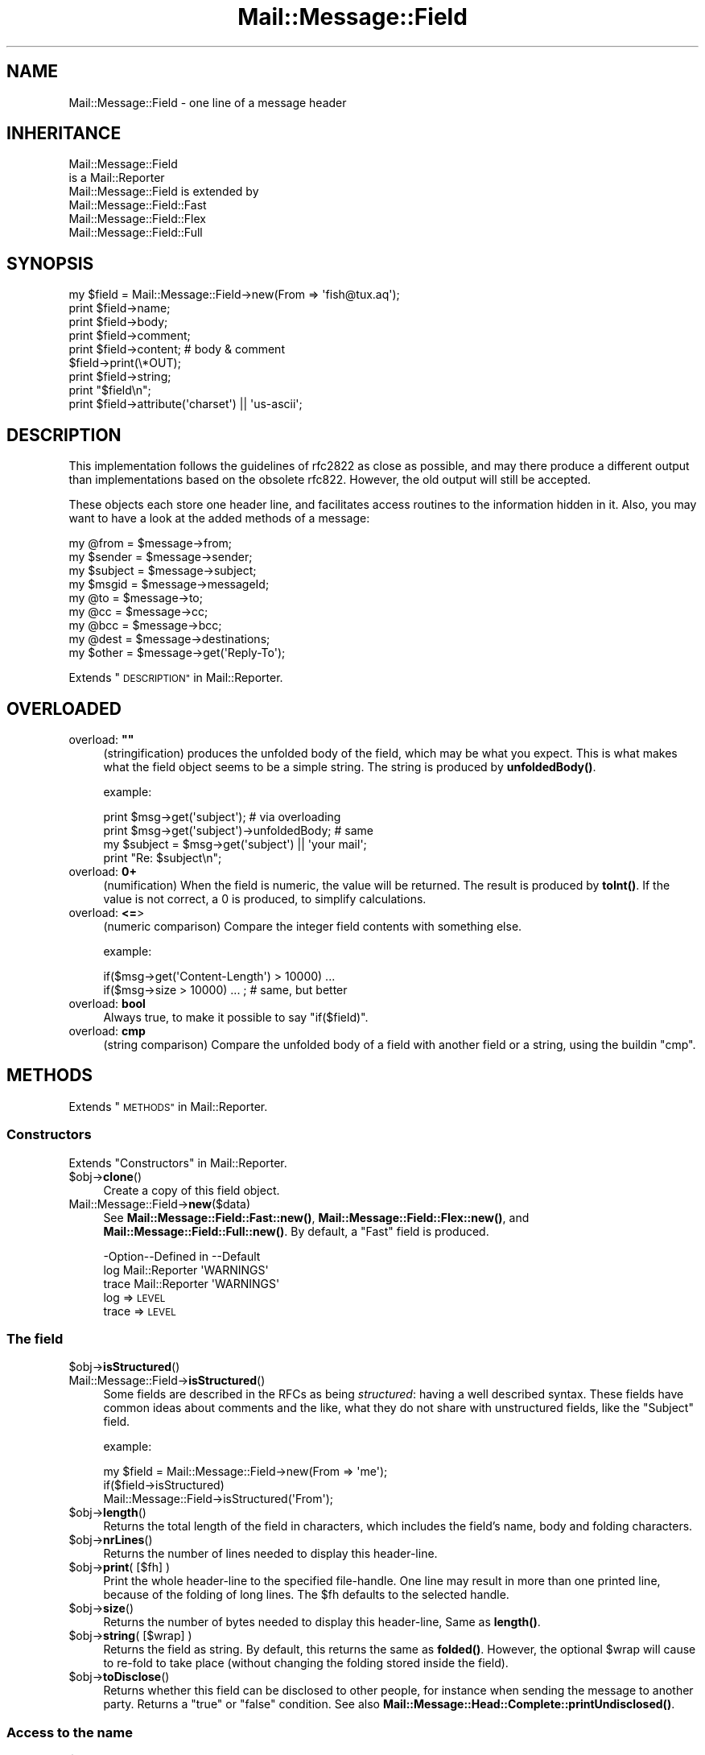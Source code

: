 .\" Automatically generated by Pod::Man 4.14 (Pod::Simple 3.40)
.\"
.\" Standard preamble:
.\" ========================================================================
.de Sp \" Vertical space (when we can't use .PP)
.if t .sp .5v
.if n .sp
..
.de Vb \" Begin verbatim text
.ft CW
.nf
.ne \\$1
..
.de Ve \" End verbatim text
.ft R
.fi
..
.\" Set up some character translations and predefined strings.  \*(-- will
.\" give an unbreakable dash, \*(PI will give pi, \*(L" will give a left
.\" double quote, and \*(R" will give a right double quote.  \*(C+ will
.\" give a nicer C++.  Capital omega is used to do unbreakable dashes and
.\" therefore won't be available.  \*(C` and \*(C' expand to `' in nroff,
.\" nothing in troff, for use with C<>.
.tr \(*W-
.ds C+ C\v'-.1v'\h'-1p'\s-2+\h'-1p'+\s0\v'.1v'\h'-1p'
.ie n \{\
.    ds -- \(*W-
.    ds PI pi
.    if (\n(.H=4u)&(1m=24u) .ds -- \(*W\h'-12u'\(*W\h'-12u'-\" diablo 10 pitch
.    if (\n(.H=4u)&(1m=20u) .ds -- \(*W\h'-12u'\(*W\h'-8u'-\"  diablo 12 pitch
.    ds L" ""
.    ds R" ""
.    ds C` ""
.    ds C' ""
'br\}
.el\{\
.    ds -- \|\(em\|
.    ds PI \(*p
.    ds L" ``
.    ds R" ''
.    ds C`
.    ds C'
'br\}
.\"
.\" Escape single quotes in literal strings from groff's Unicode transform.
.ie \n(.g .ds Aq \(aq
.el       .ds Aq '
.\"
.\" If the F register is >0, we'll generate index entries on stderr for
.\" titles (.TH), headers (.SH), subsections (.SS), items (.Ip), and index
.\" entries marked with X<> in POD.  Of course, you'll have to process the
.\" output yourself in some meaningful fashion.
.\"
.\" Avoid warning from groff about undefined register 'F'.
.de IX
..
.nr rF 0
.if \n(.g .if rF .nr rF 1
.if (\n(rF:(\n(.g==0)) \{\
.    if \nF \{\
.        de IX
.        tm Index:\\$1\t\\n%\t"\\$2"
..
.        if !\nF==2 \{\
.            nr % 0
.            nr F 2
.        \}
.    \}
.\}
.rr rF
.\" ========================================================================
.\"
.IX Title "Mail::Message::Field 3"
.TH Mail::Message::Field 3 "2020-02-07" "perl v5.32.0" "User Contributed Perl Documentation"
.\" For nroff, turn off justification.  Always turn off hyphenation; it makes
.\" way too many mistakes in technical documents.
.if n .ad l
.nh
.SH "NAME"
Mail::Message::Field \- one line of a message header
.SH "INHERITANCE"
.IX Header "INHERITANCE"
.Vb 2
\& Mail::Message::Field
\&   is a Mail::Reporter
\&
\& Mail::Message::Field is extended by
\&   Mail::Message::Field::Fast
\&   Mail::Message::Field::Flex
\&   Mail::Message::Field::Full
.Ve
.SH "SYNOPSIS"
.IX Header "SYNOPSIS"
.Vb 9
\& my $field = Mail::Message::Field\->new(From => \*(Aqfish@tux.aq\*(Aq);
\& print $field\->name;
\& print $field\->body;
\& print $field\->comment;
\& print $field\->content;  # body & comment
\& $field\->print(\e*OUT);
\& print $field\->string;
\& print "$field\en";
\& print $field\->attribute(\*(Aqcharset\*(Aq) || \*(Aqus\-ascii\*(Aq;
.Ve
.SH "DESCRIPTION"
.IX Header "DESCRIPTION"
This implementation follows the guidelines of rfc2822 as close as possible,
and may there produce a different output than implementations based on
the obsolete rfc822.  However, the old output will still be accepted.
.PP
These objects each store one header line, and facilitates access routines to
the information hidden in it.  Also, you may want to have a look at the
added methods of a message:
.PP
.Vb 4
\& my @from    = $message\->from;
\& my $sender  = $message\->sender;
\& my $subject = $message\->subject;
\& my $msgid   = $message\->messageId;
\&
\& my @to      = $message\->to;
\& my @cc      = $message\->cc;
\& my @bcc     = $message\->bcc;
\& my @dest    = $message\->destinations;
\&
\& my $other   = $message\->get(\*(AqReply\-To\*(Aq);
.Ve
.PP
Extends \*(L"\s-1DESCRIPTION\*(R"\s0 in Mail::Reporter.
.SH "OVERLOADED"
.IX Header "OVERLOADED"
.ie n .IP "overload: \fB""""\fR" 4
.el .IP "overload: \fB``''\fR" 4
.IX Item "overload: """""
(stringification) produces the unfolded body of the field, which may
be what you expect.  This is what makes what the field object seems
to be a simple string. The string is produced by \fBunfoldedBody()\fR.
.Sp
example:
.Sp
.Vb 2
\& print $msg\->get(\*(Aqsubject\*(Aq);  # via overloading
\& print $msg\->get(\*(Aqsubject\*(Aq)\->unfoldedBody; # same
\&
\& my $subject = $msg\->get(\*(Aqsubject\*(Aq) || \*(Aqyour mail\*(Aq;
\& print "Re: $subject\en";
.Ve
.IP "overload: \fB0+\fR" 4
.IX Item "overload: 0+"
(numification) When the field is numeric, the value will be returned.
The result is produced by \fBtoInt()\fR.  If the value is not correct,
a \f(CW0\fR is produced, to simplify calculations.
.IP "overload: \fB<=\fR>" 4
.IX Item "overload: <=>"
(numeric comparison) Compare the integer field contents with something
else.
.Sp
example:
.Sp
.Vb 2
\& if($msg\->get(\*(AqContent\-Length\*(Aq) > 10000) ...
\& if($msg\->size > 10000) ... ; # same, but better
.Ve
.IP "overload: \fBbool\fR" 4
.IX Item "overload: bool"
Always true, to make it possible to say \f(CW\*(C`if($field)\*(C'\fR.
.IP "overload: \fBcmp\fR" 4
.IX Item "overload: cmp"
(string comparison) Compare the unfolded body of a field with another
field or a string, using the buildin \f(CW\*(C`cmp\*(C'\fR.
.SH "METHODS"
.IX Header "METHODS"
Extends \*(L"\s-1METHODS\*(R"\s0 in Mail::Reporter.
.SS "Constructors"
.IX Subsection "Constructors"
Extends \*(L"Constructors\*(R" in Mail::Reporter.
.ie n .IP "$obj\->\fBclone\fR()" 4
.el .IP "\f(CW$obj\fR\->\fBclone\fR()" 4
.IX Item "$obj->clone()"
Create a copy of this field object.
.IP "Mail::Message::Field\->\fBnew\fR($data)" 4
.IX Item "Mail::Message::Field->new($data)"
See \fBMail::Message::Field::Fast::new()\fR,
\&\fBMail::Message::Field::Flex::new()\fR,
and \fBMail::Message::Field::Full::new()\fR.
By default, a \f(CW\*(C`Fast\*(C'\fR field is produced.
.Sp
.Vb 3
\& \-Option\-\-Defined in     \-\-Default
\&  log     Mail::Reporter   \*(AqWARNINGS\*(Aq
\&  trace   Mail::Reporter   \*(AqWARNINGS\*(Aq
.Ve
.RS 4
.IP "log => \s-1LEVEL\s0" 2
.IX Item "log => LEVEL"
.PD 0
.IP "trace => \s-1LEVEL\s0" 2
.IX Item "trace => LEVEL"
.RE
.RS 4
.RE
.PD
.SS "The field"
.IX Subsection "The field"
.ie n .IP "$obj\->\fBisStructured\fR()" 4
.el .IP "\f(CW$obj\fR\->\fBisStructured\fR()" 4
.IX Item "$obj->isStructured()"
.PD 0
.IP "Mail::Message::Field\->\fBisStructured\fR()" 4
.IX Item "Mail::Message::Field->isStructured()"
.PD
Some fields are described in the RFCs as being \fIstructured\fR: having a
well described syntax.  These fields have common ideas about comments
and the like, what they do not share with unstructured fields, like
the \f(CW\*(C`Subject\*(C'\fR field.
.Sp
example:
.Sp
.Vb 2
\& my $field = Mail::Message::Field\->new(From => \*(Aqme\*(Aq);
\& if($field\->isStructured)
\&
\& Mail::Message::Field\->isStructured(\*(AqFrom\*(Aq);
.Ve
.ie n .IP "$obj\->\fBlength\fR()" 4
.el .IP "\f(CW$obj\fR\->\fBlength\fR()" 4
.IX Item "$obj->length()"
Returns the total length of the field in characters, which includes the
field's name, body and folding characters.
.ie n .IP "$obj\->\fBnrLines\fR()" 4
.el .IP "\f(CW$obj\fR\->\fBnrLines\fR()" 4
.IX Item "$obj->nrLines()"
Returns the number of lines needed to display this header-line.
.ie n .IP "$obj\->\fBprint\fR( [$fh] )" 4
.el .IP "\f(CW$obj\fR\->\fBprint\fR( [$fh] )" 4
.IX Item "$obj->print( [$fh] )"
Print the whole header-line to the specified file-handle. One line may
result in more than one printed line, because of the folding of long
lines.  The \f(CW$fh\fR defaults to the selected handle.
.ie n .IP "$obj\->\fBsize\fR()" 4
.el .IP "\f(CW$obj\fR\->\fBsize\fR()" 4
.IX Item "$obj->size()"
Returns the number of bytes needed to display this header-line, Same
as \fBlength()\fR.
.ie n .IP "$obj\->\fBstring\fR( [$wrap] )" 4
.el .IP "\f(CW$obj\fR\->\fBstring\fR( [$wrap] )" 4
.IX Item "$obj->string( [$wrap] )"
Returns the field as string.  By default, this returns the same as
\&\fBfolded()\fR. However, the optional \f(CW$wrap\fR will cause to re-fold to take
place (without changing the folding stored inside the field).
.ie n .IP "$obj\->\fBtoDisclose\fR()" 4
.el .IP "\f(CW$obj\fR\->\fBtoDisclose\fR()" 4
.IX Item "$obj->toDisclose()"
Returns whether this field can be disclosed to other people, for instance
when sending the message to another party.  Returns a \f(CW\*(C`true\*(C'\fR or \f(CW\*(C`false\*(C'\fR
condition.
See also \fBMail::Message::Head::Complete::printUndisclosed()\fR.
.SS "Access to the name"
.IX Subsection "Access to the name"
.ie n .IP "$obj\->\fBName\fR()" 4
.el .IP "\f(CW$obj\fR\->\fBName\fR()" 4
.IX Item "$obj->Name()"
Returns the name of this field in original casing.  See \fBname()\fR as well.
.ie n .IP "$obj\->\fBname\fR()" 4
.el .IP "\f(CW$obj\fR\->\fBname\fR()" 4
.IX Item "$obj->name()"
Returns the name of this field, with all characters lower-cased for
ease of comparison.  See \fBName()\fR as well.
.ie n .IP "$obj\->\fBwellformedName\fR( [\s-1STRING\s0] )" 4
.el .IP "\f(CW$obj\fR\->\fBwellformedName\fR( [\s-1STRING\s0] )" 4
.IX Item "$obj->wellformedName( [STRING] )"
(Instance method class method)
As instance method, the current field's name is correctly formatted
and returned.  When a \s-1STRING\s0 is used, that one is formatted.
.Sp
example:
.Sp
.Vb 2
\& print Mail::Message::Field\->Name(\*(Aqcontent\-type\*(Aq)
\&   # \-\->  Content\-Type
\&
\& my $field = $head\->get(\*(Aqdate\*(Aq);
\& print $field\->Name;
\&   # \-\->  Date
.Ve
.SS "Access to the body"
.IX Subsection "Access to the body"
.ie n .IP "$obj\->\fBbody\fR()" 4
.el .IP "\f(CW$obj\fR\->\fBbody\fR()" 4
.IX Item "$obj->body()"
This method may be what you want, but usually, the \fBfoldedBody()\fR and
\&\fBunfoldedBody()\fR are what you are looking for.  This method is
cultural heritage, and should be avoided.
.Sp
Returns the body of the field.  When this field is structured, it will
be \fBstripped\fR from everything what is behind the first semi-color (\f(CW\*(C`;\*(C'\fR).
In any case, the string is unfolded.  
Whether the field is structured is defined by \fBisStructured()\fR.
.ie n .IP "$obj\->\fBfolded\fR()" 4
.el .IP "\f(CW$obj\fR\->\fBfolded\fR()" 4
.IX Item "$obj->folded()"
Returns the folded version of the whole header.  When the header is
shorter than the wrap length, a list of one line is returned.  Otherwise
more lines will be returned, all but the first starting with at least
one blank.  See also \fBfoldedBody()\fR to get the same information without
the field's name.
.Sp
In scalar context, the lines are delived into one string, which is
a little faster because that's the way they are stored internally...
.Sp
example:
.Sp
.Vb 3
\& my @lines = $field\->folded;
\& print $field\->folded;
\& print scalar $field\->folded; # faster
.Ve
.ie n .IP "$obj\->\fBfoldedBody\fR( [$body] )" 4
.el .IP "\f(CW$obj\fR\->\fBfoldedBody\fR( [$body] )" 4
.IX Item "$obj->foldedBody( [$body] )"
Returns the body as a set of lines. In scalar context, this will be
one line containing newlines.  Be warned about the newlines when you do
pattern matching on the result of this method.
.Sp
The optional \f(CW$body\fR argument changes the field's body.  The folding of the
argument must be correct.
.ie n .IP "$obj\->\fBstripCFWS\fR( [\s-1STRING\s0] )" 4
.el .IP "\f(CW$obj\fR\->\fBstripCFWS\fR( [\s-1STRING\s0] )" 4
.IX Item "$obj->stripCFWS( [STRING] )"
.PD 0
.IP "Mail::Message::Field\->\fBstripCFWS\fR( [\s-1STRING\s0] )" 4
.IX Item "Mail::Message::Field->stripCFWS( [STRING] )"
.PD
Remove the \fIcomments\fR and \fIfolding white spaces\fR from the \s-1STRING.\s0  Without
string and only as instance method, the \fBunfoldedBody()\fR is being stripped
and returned.
.Sp
\&\s-1WARNING:\s0 This operation is only allowed for structured header fields (which
are defined by the various RFCs as being so.  You don't want parts within
braces which are in the Subject header line to be removed, to give an
example.
.ie n .IP "$obj\->\fBunfoldedBody\fR( [$body, [$wrap]] )" 4
.el .IP "\f(CW$obj\fR\->\fBunfoldedBody\fR( [$body, [$wrap]] )" 4
.IX Item "$obj->unfoldedBody( [$body, [$wrap]] )"
Returns the body as one single line, where all folding information (if
available) is removed.  This line will also \s-1NOT\s0 end on a new-line.
.Sp
The optional \f(CW$body\fR argument changes the field's body.  The right folding is
performed before assignment.  The \f(CW$wrap\fR may be specified to enforce a
folding size.
.Sp
example:
.Sp
.Vb 2
\& my $body = $field\->unfoldedBody;
\& print "$field";   # via overloading
.Ve
.SS "Access to the content"
.IX Subsection "Access to the content"
.ie n .IP "$obj\->\fBaddresses\fR()" 4
.el .IP "\f(CW$obj\fR\->\fBaddresses\fR()" 4
.IX Item "$obj->addresses()"
Returns a list of Mail::Address objects, which represent the
e\-mail addresses found in this header line.
.Sp
example:
.Sp
.Vb 2
\& my @addr = $message\->head\->get(\*(Aqto\*(Aq)\->addresses;
\& my @addr = $message\->to;
.Ve
.ie n .IP "$obj\->\fBattribute\fR( $name, [$value] )" 4
.el .IP "\f(CW$obj\fR\->\fBattribute\fR( \f(CW$name\fR, [$value] )" 4
.IX Item "$obj->attribute( $name, [$value] )"
Get the value of an attribute, optionally after setting it to a new value.
Attributes are part of some header lines, and hide themselves in the
comment field.  If the attribute does not exist, then \f(CW\*(C`undef\*(C'\fR is
returned.  The attribute is still encoded.
.Sp
example:
.Sp
.Vb 2
\& my $field = Mail::Message::Field\->new(
\&  \*(AqContent\-Type: text/plain; charset="us\-ascii"\*(Aq);
\&
\& print $field\->attribute(\*(Aqcharset\*(Aq);
\&   # \-\-> us\-ascii
\&
\& print $field\->attribute(\*(Aqbitmap\*(Aq) || \*(Aqno\*(Aq
\&   # \-\-> no
\&
\& $field\->atrribute(filename => \*(Aq/tmp/xyz\*(Aq);
\& $field\->print;
\&   # \-\-> Content\-Type: text/plain; charset="us\-ascii";
\&   #       filename="/tmp/xyz"
\&   # Automatically folded, and no doubles created.
.Ve
.ie n .IP "$obj\->\fBattributes\fR()" 4
.el .IP "\f(CW$obj\fR\->\fBattributes\fR()" 4
.IX Item "$obj->attributes()"
Returns a list of key-value pairs, where the values are not yet decoded.
Keys may appear more than once.
.Sp
example:
.Sp
.Vb 1
\& my @pairs = $head\->get(\*(AqContent\-Disposition\*(Aq)\->attributes;
.Ve
.ie n .IP "$obj\->\fBcomment\fR( [\s-1STRING\s0] )" 4
.el .IP "\f(CW$obj\fR\->\fBcomment\fR( [\s-1STRING\s0] )" 4
.IX Item "$obj->comment( [STRING] )"
Returns the unfolded comment (part after a semi-colon) in a structureed
header-line. optionally after setting it to a new \s-1STRING\s0 first.
When \f(CW\*(C`undef\*(C'\fR is specified as \s-1STRING,\s0 the comment is removed.
Whether the field is structured is defined by \fBisStructured()\fR.
.Sp
The \fIcomment\fR part of a header field often contains \f(CW\*(C`attributes\*(C'\fR.  Often
it is preferred to use \fBattribute()\fR on them.
.ie n .IP "$obj\->\fBstudy\fR()" 4
.el .IP "\f(CW$obj\fR\->\fBstudy\fR()" 4
.IX Item "$obj->study()"
Study the header field in detail: turn on the full parsing and detailed
understanding of the content of the fields.  Mail::Message::Field::Fast
and Mail::Message::Field::Fast objects will be transformed into any
Mail::Message::Field::Full object.
.Sp
example:
.Sp
.Vb 3
\& my $subject = $msg\->head\->get(\*(Aqsubject\*(Aq)\->study;
\& my $subject = $msg\->head\->study(\*(Aqsubject\*(Aq);  # same
\& my $subject = $msg\->study(\*(Aqsubject\*(Aq);        # same
.Ve
.ie n .IP "$obj\->\fBtoDate\fR( [$time] )" 4
.el .IP "\f(CW$obj\fR\->\fBtoDate\fR( [$time] )" 4
.IX Item "$obj->toDate( [$time] )"
.PD 0
.IP "Mail::Message::Field\->\fBtoDate\fR( [$time] )" 4
.IX Item "Mail::Message::Field->toDate( [$time] )"
.PD
Convert a timestamp into an rfc2822 compliant date format.  This differs
from the default output of \f(CW\*(C`localtime\*(C'\fR in scalar context.  Without
argument, the \f(CW\*(C`localtime\*(C'\fR is used to get the current time. \f(CW$time\fR can
be specified as one numeric (like the result of \f(CW\*(C`time()\*(C'\fR) and as list
(like produced by c<\fBlocaltime()\fR> in list context).
.Sp
Be sure to have your timezone set right, especially when this script
runs automatically.
.Sp
example:
.Sp
.Vb 3
\& my $now = time;
\& Mail::Message::Field\->toDate($now);
\& Mail::Message::Field\->toDate(time);
\&
\& Mail::Message::Field\->toDate(localtime);
\& Mail::Message::Field\->toDate;      # same
\& # returns something like:
\& #     Wed, 28 Aug 2002 10:40:25 +0200
.Ve
.ie n .IP "$obj\->\fBtoInt\fR()" 4
.el .IP "\f(CW$obj\fR\->\fBtoInt\fR()" 4
.IX Item "$obj->toInt()"
Returns the value which is related to this field as integer.  A check is
performed whether this is right.
.SS "Other methods"
.IX Subsection "Other methods"
.ie n .IP "$obj\->\fBdateToTimestamp\fR(\s-1STRING\s0)" 4
.el .IP "\f(CW$obj\fR\->\fBdateToTimestamp\fR(\s-1STRING\s0)" 4
.IX Item "$obj->dateToTimestamp(STRING)"
.PD 0
.IP "Mail::Message::Field\->\fBdateToTimestamp\fR(\s-1STRING\s0)" 4
.IX Item "Mail::Message::Field->dateToTimestamp(STRING)"
.PD
Convert a \s-1STRING\s0 which represents and \s-1RFC\s0 compliant time string into
a timestamp like is produced by the \f(CW\*(C`time\*(C'\fR function.
.SS "Internals"
.IX Subsection "Internals"
.ie n .IP "$obj\->\fBconsume\fR( $line | <$name,<$body|$objects>> )" 4
.el .IP "\f(CW$obj\fR\->\fBconsume\fR( \f(CW$line\fR | <$name,<$body|$objects>> )" 4
.IX Item "$obj->consume( $line | <$name,<$body|$objects>> )"
Accepts a whole field \f(CW$line\fR, or a pair with the field's \f(CW$name\fR and \f(CW$body\fR. In
the latter case, the \f(CW$body\fR data may be specified as array of \f(CW$objects\fR which
are stringified.  Returned is a nicely formatted pair of two strings: the
field's name and a folded body.
.Sp
This method is called by \fBnew()\fR, and usually not by an application
program. The details about converting the \f(CW$objects\fR to a field content
are explained in \*(L"Specifying field data\*(R".
.ie n .IP "$obj\->\fBdefaultWrapLength\fR( [$length] )" 4
.el .IP "\f(CW$obj\fR\->\fBdefaultWrapLength\fR( [$length] )" 4
.IX Item "$obj->defaultWrapLength( [$length] )"
Any field from any header for any message will have this default wrapping.
This is maintained in one global variable.  Without a specified \f(CW$length\fR,
the current value is returned.  The default is 78.
.ie n .IP "$obj\->\fBfold\fR( $name, $body, [$maxchars] )" 4
.el .IP "\f(CW$obj\fR\->\fBfold\fR( \f(CW$name\fR, \f(CW$body\fR, [$maxchars] )" 4
.IX Item "$obj->fold( $name, $body, [$maxchars] )"
.PD 0
.ie n .IP "Mail::Message::Field\->\fBfold\fR( $name, $body, [$maxchars] )" 4
.el .IP "Mail::Message::Field\->\fBfold\fR( \f(CW$name\fR, \f(CW$body\fR, [$maxchars] )" 4
.IX Item "Mail::Message::Field->fold( $name, $body, [$maxchars] )"
.PD
Make the header field with \f(CW$name\fR fold into multiple lines.
Wrapping is performed by inserting newlines before a blanks in the
\&\f(CW$body\fR, such that no line exceeds the \f(CW$maxchars\fR and each line is as long
as possible.
.Sp
The \s-1RFC\s0 requests for folding on nice spots, but this request is
mainly ignored because it would make folding too slow.
.ie n .IP "$obj\->\fBsetWrapLength\fR( [$length] )" 4
.el .IP "\f(CW$obj\fR\->\fBsetWrapLength\fR( [$length] )" 4
.IX Item "$obj->setWrapLength( [$length] )"
Force the wrapping of this field to the specified \f(CW$length\fR characters. The
wrapping is performed with \fBfold()\fR and the results stored within
the field object.
.Sp
example: refolding the field
.Sp
.Vb 1
\& $field\->setWrapLength(99);
.Ve
.ie n .IP "$obj\->\fBstringifyData\fR(STRING|ARRAY|$objects)" 4
.el .IP "\f(CW$obj\fR\->\fBstringifyData\fR(STRING|ARRAY|$objects)" 4
.IX Item "$obj->stringifyData(STRING|ARRAY|$objects)"
This method implements the translation of user supplied objects into
ascii fields.  The process is explained in \*(L"Specifying field data\*(R".
.ie n .IP "$obj\->\fBunfold\fR(\s-1STRING\s0)" 4
.el .IP "\f(CW$obj\fR\->\fBunfold\fR(\s-1STRING\s0)" 4
.IX Item "$obj->unfold(STRING)"
The reverse action of \fBfold()\fR: all lines which form the body of a field
are joined into one by removing all line terminators (even the last).
Possible leading blanks on the first line are removed as well.
.SS "Error handling"
.IX Subsection "Error handling"
Extends \*(L"Error handling\*(R" in Mail::Reporter.
.ie n .IP "$obj\->\fB\s-1AUTOLOAD\s0\fR()" 4
.el .IP "\f(CW$obj\fR\->\fB\s-1AUTOLOAD\s0\fR()" 4
.IX Item "$obj->AUTOLOAD()"
Inherited, see \*(L"Error handling\*(R" in Mail::Reporter
.ie n .IP "$obj\->\fBaddReport\fR($object)" 4
.el .IP "\f(CW$obj\fR\->\fBaddReport\fR($object)" 4
.IX Item "$obj->addReport($object)"
Inherited, see \*(L"Error handling\*(R" in Mail::Reporter
.ie n .IP "$obj\->\fBdefaultTrace\fR( [$level]|[$loglevel, $tracelevel]|[$level, $callback] )" 4
.el .IP "\f(CW$obj\fR\->\fBdefaultTrace\fR( [$level]|[$loglevel, \f(CW$tracelevel\fR]|[$level, \f(CW$callback\fR] )" 4
.IX Item "$obj->defaultTrace( [$level]|[$loglevel, $tracelevel]|[$level, $callback] )"
.PD 0
.ie n .IP "Mail::Message::Field\->\fBdefaultTrace\fR( [$level]|[$loglevel, $tracelevel]|[$level, $callback] )" 4
.el .IP "Mail::Message::Field\->\fBdefaultTrace\fR( [$level]|[$loglevel, \f(CW$tracelevel\fR]|[$level, \f(CW$callback\fR] )" 4
.IX Item "Mail::Message::Field->defaultTrace( [$level]|[$loglevel, $tracelevel]|[$level, $callback] )"
.PD
Inherited, see \*(L"Error handling\*(R" in Mail::Reporter
.ie n .IP "$obj\->\fBerrors\fR()" 4
.el .IP "\f(CW$obj\fR\->\fBerrors\fR()" 4
.IX Item "$obj->errors()"
Inherited, see \*(L"Error handling\*(R" in Mail::Reporter
.ie n .IP "$obj\->\fBlog\fR( [$level, [$strings]] )" 4
.el .IP "\f(CW$obj\fR\->\fBlog\fR( [$level, [$strings]] )" 4
.IX Item "$obj->log( [$level, [$strings]] )"
.PD 0
.IP "Mail::Message::Field\->\fBlog\fR( [$level, [$strings]] )" 4
.IX Item "Mail::Message::Field->log( [$level, [$strings]] )"
.PD
Inherited, see \*(L"Error handling\*(R" in Mail::Reporter
.ie n .IP "$obj\->\fBlogPriority\fR($level)" 4
.el .IP "\f(CW$obj\fR\->\fBlogPriority\fR($level)" 4
.IX Item "$obj->logPriority($level)"
.PD 0
.IP "Mail::Message::Field\->\fBlogPriority\fR($level)" 4
.IX Item "Mail::Message::Field->logPriority($level)"
.PD
Inherited, see \*(L"Error handling\*(R" in Mail::Reporter
.ie n .IP "$obj\->\fBlogSettings\fR()" 4
.el .IP "\f(CW$obj\fR\->\fBlogSettings\fR()" 4
.IX Item "$obj->logSettings()"
Inherited, see \*(L"Error handling\*(R" in Mail::Reporter
.ie n .IP "$obj\->\fBnotImplemented\fR()" 4
.el .IP "\f(CW$obj\fR\->\fBnotImplemented\fR()" 4
.IX Item "$obj->notImplemented()"
Inherited, see \*(L"Error handling\*(R" in Mail::Reporter
.ie n .IP "$obj\->\fBreport\fR( [$level] )" 4
.el .IP "\f(CW$obj\fR\->\fBreport\fR( [$level] )" 4
.IX Item "$obj->report( [$level] )"
Inherited, see \*(L"Error handling\*(R" in Mail::Reporter
.ie n .IP "$obj\->\fBreportAll\fR( [$level] )" 4
.el .IP "\f(CW$obj\fR\->\fBreportAll\fR( [$level] )" 4
.IX Item "$obj->reportAll( [$level] )"
Inherited, see \*(L"Error handling\*(R" in Mail::Reporter
.ie n .IP "$obj\->\fBtrace\fR( [$level] )" 4
.el .IP "\f(CW$obj\fR\->\fBtrace\fR( [$level] )" 4
.IX Item "$obj->trace( [$level] )"
Inherited, see \*(L"Error handling\*(R" in Mail::Reporter
.ie n .IP "$obj\->\fBwarnings\fR()" 4
.el .IP "\f(CW$obj\fR\->\fBwarnings\fR()" 4
.IX Item "$obj->warnings()"
Inherited, see \*(L"Error handling\*(R" in Mail::Reporter
.SS "Cleanup"
.IX Subsection "Cleanup"
Extends \*(L"Cleanup\*(R" in Mail::Reporter.
.ie n .IP "$obj\->\fB\s-1DESTROY\s0\fR()" 4
.el .IP "\f(CW$obj\fR\->\fB\s-1DESTROY\s0\fR()" 4
.IX Item "$obj->DESTROY()"
Inherited, see \*(L"Cleanup\*(R" in Mail::Reporter
.SH "DETAILS"
.IX Header "DETAILS"
.SS "Field syntax"
.IX Subsection "Field syntax"
Fields are stored in the header of a message, which are represented by
Mail::Message::Head objects. A field is a combination of a \fIname\fR,
\&\fIbody\fR, and \fIattributes\fR.  Especially the term \*(L"body\*(R" is cause for
confusion: sometimes the attributes are considered to be part of the body.
.PP
The name of the field is followed by a colon ("\f(CW\*(C`:\*(C'\fR\*(L", not preceded by
blanks, but followed by one blank).  Each attribute is preceded by
a separate semi-colon (\*(R"\f(CW\*(C`;\*(C'\fR").  Names of fields are case-insensitive and
cannot contain blanks.
.PP
\&\fB. Example: of fields\fR
.PP
Correct fields:
.PP
.Vb 2
\& Field: hi!
\& Content\-Type: text/html; charset=latin1
.Ve
.PP
Incorrect fields, but accepted:
.PP
.Vb 4
\& Field : wrong, blank before colon
\& Field:                 # wrong, empty
\& Field:not nice, blank preferred after colon
\& One Two: wrong, blank in name
.Ve
.PP
\fIFolding fields\fR
.IX Subsection "Folding fields"
.PP
Fields which are long can be folded to span more than one line.  The real
limit for lines in messages is only at 998 characters, however such long
lines are not easy to read without support of an application.  Therefore
rfc2822 (which defines the message syntax) specifies explicitly that
field lines can be re-formatted into multiple sorter lines without change
of meaning, by adding new-line characters to any field before any blank or
tab.
.PP
Usually, the lines are reformatted to create lines which are 78 characters
maximum. Some applications try harder to fold on nice spots, like before
attributes.  Especially the \f(CW\*(C`Received\*(C'\fR field is often manually folded into
some nice layout.  In most cases however, it is preferred to produce lines
which are as long as possible but max 78.
.PP
\&\s-1BE WARNED\s0 that all fields can be subjected to folding, and that you usually
want the unfolded value.
.PP
\&\fB. Example: of field folding\fR
.PP
.Vb 1
\& Subject: this is a short line, and not folded
\&
\& Subject: this subject field is much longer, and therefore
\&  folded into multiple
\&  lines, although one more than needed.
.Ve
.PP
\fIStructured fields\fR
.IX Subsection "Structured fields"
.PP
The rfc2822 describes a large number of header fields explicitly.  These
fields have a defined meaning.  For some of the fields, like the \f(CW\*(C`Subject\*(C'\fR
field, the meaning is straight forward the contents itself.  These fields
are the \fIUnstructured Fields\fR.
.PP
Other fields have a well defined internal syntax because their content is
needed by e\-mail applications. For instance, the \f(CW\*(C`To\*(C'\fR field contains
addresses which must be understood by all applications in the same way.
These are the \fIStructured Fields\fR, see \fBisStructured()\fR.
.PP
\fIComments in fields\fR
.IX Subsection "Comments in fields"
.PP
Stuctured fields can contain comments, which are pieces of text enclosed in
parenthesis.  These comments can be placed close to anywhere in the line
and must be ignored be the application.  Not all applications are capable
of handling comments correctly in all circumstances.
.PP
\&\fB. Example: of field comments\fR
.PP
.Vb 3
\& To: mailbox (Mail::Box mailinglist) <mailbox@overmeer.net>
\& Date: Thu, 13 Sep 2001 09:40:48 +0200 (CEST)
\& Subject: goodbye (was: hi!)
.Ve
.PP
On the first line, the text \*(L"Mail::Box mailinglist\*(R" is used as comment.
Be warned that rfc2822 explicitly states that comments in e\-mail address
specifications should not be considered to contain any usable information.
.PP
On the second line, the timezone is specified as comment. The \f(CW\*(C`Date\*(C'\fR
field format has no way to indicate the timezone of the sender, but only
contains the timezone difference to \s-1UTC,\s0 however one could decide to add
this as comment.  Application must ignore this data because the \f(CW\*(C`Date\*(C'\fR
field is structured.
.PP
The last field is unstructured.  The text between parentheses is an
integral part of the subject line.
.SS "Getting a field"
.IX Subsection "Getting a field"
As many programs as there are handling e\-mail, as many variations on
accessing the header information are requested.  Be careful which way
you access the data: read the variations described here and decide
which solution suites your needs best.
.PP
\fIUsing \f(BIget()\fI field\fR
.IX Subsection "Using get() field"
.PP
The \f(CW\*(C`get()\*(C'\fR interface is copied from other Perl modules which can
handle e\-mail messages.  Many applications which simply replace
Mail::Internet objects by Mail::Message objects will work
without modification.
.PP
There is more than one get method.  The exact results depend on which
get you use.  When \fBMail::Message::get()\fR is called, you will get the
unfolded, stripped from comments, stripped from attributes contents of
the field as \fBstring\fR.  Character-set encodings will still be in the
string.  If the same fieldname appears more than once in the header,
only the last value is returned.
.PP
When \fBMail::Message::Head::get()\fR is called in scalar context, the
last field with the specified name is returned as field \fBobject\fR.
This object strinigfies into the unfolded contents of the field, including
attributes and comments.  In list context, all appearances of the field
in the header are returned as objects.
.PP
\&\s-1BE WARNED\s0 that some lines seem unique, but are not according to the
official rfc.  For instance, \f(CW\*(C`To\*(C'\fR fields can appear more than once.
If your program calls \f(CW\*(C`get(\*(Aqto\*(Aq)\*(C'\fR in scalar context, some information
is lost.
.PP
\&\fB. Example: of using \fBget()\fB\fR
.PP
.Vb 2
\& print $msg\->get(\*(Aqsubject\*(Aq) || \*(Aqno subject\*(Aq;
\& print $msg\->head\->get(\*(Aqsubject\*(Aq) || \*(Aqno subject\*(Aq;
\&
\& my @to = $msg\->head\->get(\*(Aqto\*(Aq);
.Ve
.PP
\fIUsing \f(BIstudy()\fI field\fR
.IX Subsection "Using study() field"
.PP
As the name \f(CW\*(C`study\*(C'\fR already implies, this way of accessing the fields is
much more thorough but also slower.  The \f(CW\*(C`study\*(C'\fR of a field is like a
\&\f(CW\*(C`get\*(C'\fR, but provides easy access to the content of the field and handles
character-set decoding correctly.
.PP
The \fBMail::Message::study()\fR method will only return the last field
with that name as object.  \fBMail::Message::Head::study()\fR and
\&\fBMail::Message::Field::study()\fR return all fields when used in list
context.
.PP
\&\fB. Example: of using \fBstudy()\fB\fR
.PP
.Vb 2
\& print $msg\->study(\*(Aqsubject\*(Aq) || \*(Aqno subject\*(Aq;
\& my @rec  = $msg\->head\->study(\*(AqReceived\*(Aq);
\&
\& my $from = $msg\->head\->get(\*(AqFrom\*(Aq)\->study;
\& my $from = $msg\->head\->study(\*(AqFrom\*(Aq);  # same
\& my @addr = $from\->addresses;
.Ve
.PP
\fIUsing resent groups\fR
.IX Subsection "Using resent groups"
.PP
Some fields belong together in a group of fields.  For instance, a set
of lines is used to define one step in the mail transport process.  Each
step adds a \f(CW\*(C`Received\*(C'\fR line, and optionally some \f(CW\*(C`Resent\-*\*(C'\fR lines and
\&\f(CW\*(C`Return\-Path\*(C'\fR.  These groups of lines shall stay together and in order
when the message header is processed.
.PP
The \f(CW\*(C`Mail::Message::Head::ResentGroup\*(C'\fR object simplifies the access to
these related fields.  These resent groups can be deleted as a whole,
or correctly constructed.
.PP
\&\fB. Example: of using resent groups\fR
.PP
.Vb 2
\& my $rgs = $msg\->head\->resentGroups;
\& $rgs[0]\->delete if @rgs;
\&
\& $msg\->head\->removeResentGroups;
.Ve
.SS "The field's data"
.IX Subsection "The field's data"
There are many ways to get the fields info as object, and there are also
many ways to process this data within the field.
.PP
\fIAccess to the field\fR
.IX Subsection "Access to the field"
.IP "\(bu" 4
\&\fBstring()\fR
.Sp
Returns the text of the body exactly as will be printed to file when
\&\fBprint()\fR is called, so name, main body, and attributes.
.IP "\(bu" 4
\&\fBfoldedBody()\fR
.Sp
Returns the text of the body, like \fBstring()\fR, but without the name of
the field.
.IP "\(bu" 4
\&\fBunfoldedBody()\fR
.Sp
Returns the text of the body, like \fBfoldedBody()\fR, but then with all
new-lines removed.  This is the normal way to get the content of
unstructured fields.  Character-set encodings will still be in place.
Fields are stringified into their unfolded representation.
.IP "\(bu" 4
\&\fBstripCFWS()\fR
.Sp
Returns the text of structured fields, where new-lines and comments are
removed from the string.  This is a good start for parsing the field,
for instance to find e\-mail addresses in them.
.IP "\(bu" 4
\&\fBMail::Message::Field::Full::decodedBody()\fR
.Sp
Studied fields can produce the unfolded text decoded into utf8 strings.
This is an expensive process, but the only correct way to get the field's
data.  More useful for people who are not living in \s-1ASCII\s0 space.
.IP "\(bu" 4
Studied fields
.Sp
Studied fields have powerful methods to provide ways to access and produce
the contents of (structured) fields exactly as the involved rfcs prescribe.
.PP
\fIUsing simplified field access\fR
.IX Subsection "Using simplified field access"
.PP
Some fields are accessed that often that there are support methods to
provide simplified access.  All these methods are called upon a message
directly.
.PP
\&\fB. Example: of simplified field access\fR
.PP
.Vb 2
\& print $message\->subject;
\& print $message\->get(\*(Aqsubject\*(Aq) || \*(Aq\*(Aq;  # same
\&
\& my @from = $message\->from; # returns addresses
\& $message\->reply\->send if $message\->sender;
.Ve
.PP
The \f(CW\*(C`sender\*(C'\fR method will return the address specified in the \f(CW\*(C`Sender\*(C'\fR
field, or the first named in the \f(CW\*(C`From\*(C'\fR field.  It will return \f(CW\*(C`undef\*(C'\fR
in case no address is known.
.PP
\fISpecifying field data\fR
.IX Subsection "Specifying field data"
.PP
Field data can be anything, strongly dependent on the type
of field at hand. If you decide to construct the fields very
carefully via some Mail::Message::Field::Full extension (like via
Mail::Message::Field::Addresses objects), then you will have protection
build-in.  However, you can bluntly create any Mail::Message::Field
object based on some data.
.PP
When you create a field, you may specify a string, object, or an array
of strings and objects.  On the moment, objects are only used to help
the construction on e\-mail addresses, however you may add some of your
own.
.PP
The following rules (implemented in \fBstringifyData()\fR) are obeyed given
the argument is:
.IP "\(bu" 4
a string
.Sp
The string must be following the (complicated) rules of the rfc2822, and
is made field content as specified.  When the string is not terminated
by a new-line (\f(CW"\en"\fR) it will be folded according to the standard rules.
.IP "\(bu" 4
a Mail::Address object
.Sp
The most used Perl object to parse and produce address lines.  This object
does not understand character set encodings in phrases.
.IP "\(bu" 4
a Mail::Identity object
.Sp
As part of the User::Identity distribution, this object has full
understanding of the meaning of one e\-mail address, related to a person.
All features defined by rfc2822 are implemented.
.IP "\(bu" 4
a User::Identity object
.Sp
A person is specified, which may have more than one Mail::Identity's
defined.  Some methods, like \fBMail::Message::reply()\fR and
\&\fBMail::Message::forward()\fR try to select the right e\-mail address
smart (see their method descriptions), but in other cases the first
e\-mail address found is used.
.IP "\(bu" 4
a User::Identity::Collection::Emails object
.Sp
All Mail::Identity objects in the collection will be included in
the field as a group carying the name of the collection.
.IP "\(bu" 4
any other object
.Sp
For all other objects, the stringification overload is used to produce
the field content.
.IP "\(bu" 4
an \s-1ARRAY\s0
.Sp
You may also specify an array with a mixture of any of the above.  The
elements will be joined as comma-separated list.  If you do not want
comma's inbetween, you will have to process the array yourself.
.PP
\&\fB. Example: specifying simple field data\fR
.PP
.Vb 2
\& my $f = Mail::Message::Field\->new(Subject => \*(Aqhi!\*(Aq);
\& my $b = Mail::Message\->build(Subject => \*(Aqmonkey\*(Aq);
.Ve
.PP
\&\fB. Example: s specifying e\-mail addresses for a field\fR
.PP
.Vb 5
\& use Mail::Address;
\& my $fish = Mail::Address\->new(\*(AqMail::Box\*(Aq, \*(Aqfish@tux.aq\*(Aq);
\& print $fish\->format;   # ==> Mail::Box <fish@tux.aq>
\& my $exa  = Mail::Address\->new(undef, \*(Aqme@example.com\*(Aq);
\& print $exa\->format;    # ==> me@example.com
\&
\& my $b = $msg\->build(To => "you@example.com");
\& my $b = $msg\->build(To => $fish);
\& my $b = $msg\->build(To => [ $fish, $exa ]);
\&
\& my @all = ($fish, "you@example.com", $exa);
\& my $b = $msg\->build(To => \e@all);
\& my $b = $msg\->build(To => [ "xyz", @all ]);
.Ve
.PP
\&\fB. Example: specifying identities for a field\fR
.PP
.Vb 9
\& use User::Identity;
\& my $patrik = User::Identity\->new
\&  ( name      => \*(Aqpatrik\*(Aq
\&  , full_name => "Patrik Fältström"  # from rfc
\&  , charset   => "ISO\-8859\-1"
\&  );
\& $patrik\->add
\&  ( email    => "him@home.net"
\&  );
\&
\& my $b = $msg\->build(To => $patrik);
\&
\& $b\->get(\*(AqTo\*(Aq)\->print;
\&   # ==> =?ISO\-8859\-1?Q?Patrik_F=E4ltstr=F6m?=
\&   #     <him@home.net>
.Ve
.SS "Field class implementation"
.IX Subsection "Field class implementation"
For performance reasons only, there are three types of fields: the
fast, the flexible, and the full understander:
.IP "\(bu" 4
Mail::Message::Field::Fast
.Sp
\&\f(CW\*(C`Fast\*(C'\fR objects are not derived from a \f(CW\*(C`Mail::Reporter\*(C'\fR.  The consideration
is that fields are so often created, and such a small objects at the same
time, that setting-up a logging for each of the objects is relatively
expensive and not really useful.
The fast field implementation uses an array to store the data: that
will be faster than using a hash.  Fast fields are not easily inheritable,
because the object creation and initiation is merged into one method.
.IP "\(bu" 4
Mail::Message::Field::Flex
.Sp
The flexible implementation uses a hash to store the data.  The \fBnew()\fR
and \f(CW\*(C`init\*(C'\fR methods are split, so this object is extensible.
.IP "\(bu" 4
Mail::Message::Field::Full
.Sp
With a full implementation of all applicable RFCs (about 5), the best
understanding of the fields is reached.  However, this comes with
a serious memory and performance penalty.  These objects are created
from fast or flex header fields when \fBstudy()\fR is called.
.SH "DIAGNOSTICS"
.IX Header "DIAGNOSTICS"
.ie n .IP "Warning: Field content is not numerical: $content" 4
.el .IP "Warning: Field content is not numerical: \f(CW$content\fR" 4
.IX Item "Warning: Field content is not numerical: $content"
The numeric value of a field is requested (for instance the \f(CW\*(C`Lines\*(C'\fR or
\&\f(CW\*(C`Content\-Length\*(C'\fR fields should be numerical), however the data contains
weird characters.
.ie n .IP "Warning: Illegal character in field name $name" 4
.el .IP "Warning: Illegal character in field name \f(CW$name\fR" 4
.IX Item "Warning: Illegal character in field name $name"
A new field is being created which does contain characters not permitted
by the RFCs.  Using this field in messages may break other e\-mail clients
or transfer agents, and therefore mutulate or extinguish your message.
.ie n .IP "Error: Package $package does not implement $method." 4
.el .IP "Error: Package \f(CW$package\fR does not implement \f(CW$method\fR." 4
.IX Item "Error: Package $package does not implement $method."
Fatal error: the specific package (or one of its superclasses) does not
implement this method where it should. This message means that some other
related classes do implement this method however the class at hand does
not.  Probably you should investigate this and probably inform the author
of the package.
.SH "SEE ALSO"
.IX Header "SEE ALSO"
This module is part of Mail-Message distribution version 3.009,
built on February 07, 2020. Website: \fIhttp://perl.overmeer.net/CPAN/\fR
.SH "LICENSE"
.IX Header "LICENSE"
Copyrights 2001\-2020 by [Mark Overmeer <markov@cpan.org>]. For other contributors see ChangeLog.
.PP
This program is free software; you can redistribute it and/or modify it
under the same terms as Perl itself.
See \fIhttp://dev.perl.org/licenses/\fR
